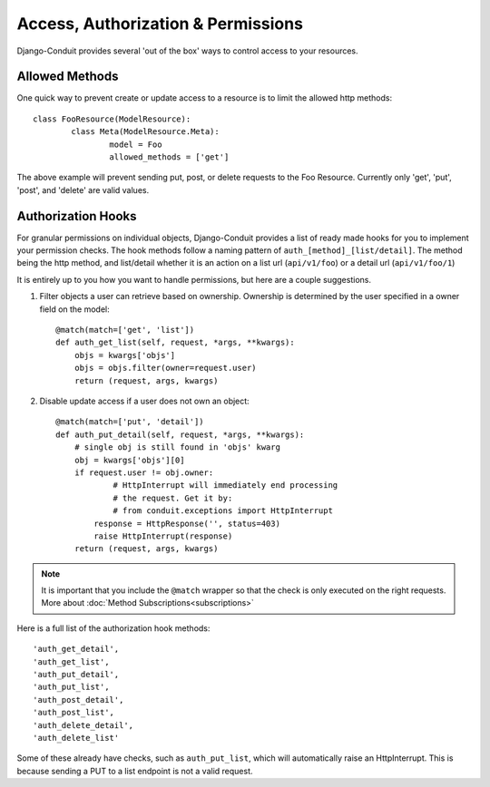 Access, Authorization & Permissions
===================================

Django-Conduit provides several 'out of the box' ways to control access to your resources.

Allowed Methods
---------------

One quick way to prevent create or update access to a resource is to limit the allowed http methods::

	class FooResource(ModelResource):
		class Meta(ModelResource.Meta):
			model = Foo
			allowed_methods = ['get']

The above example will prevent sending put, post, or delete requests to the Foo Resource. Currently only 'get', 'put', 'post', and 'delete' are valid values.

Authorization Hooks
-------------------

For granular permissions on individual objects, Django-Conduit provides a list of ready made hooks for you to implement your permission checks. The hook methods follow a naming pattern of ``auth_[method]_[list/detail]``. The method being the http method, and list/detail whether it is an action on a list url (``api/v1/foo``) or a detail url (``api/v1/foo/1``)

It is entirely up to you how you want to handle permissions, but here are a couple suggestions. 

#. Filter objects a user can retrieve based on ownership. Ownership is determined by the user specified in a owner field on the model::

    @match(match=['get', 'list'])
    def auth_get_list(self, request, *args, **kwargs):
    	objs = kwargs['objs']
    	objs = objs.filter(owner=request.user)
        return (request, args, kwargs)

#. Disable update access if a user does not own an object::

    @match(match=['put', 'detail'])
    def auth_put_detail(self, request, *args, **kwargs):
    	# single obj is still found in 'objs' kwarg
    	obj = kwargs['objs'][0]
    	if request.user != obj.owner:
    		# HttpInterrupt will immediately end processing
    		# the request. Get it by:
    		# from conduit.exceptions import HttpInterrupt
            response = HttpResponse('', status=403)
            raise HttpInterrupt(response)
        return (request, args, kwargs)

.. note:: It is important that you include the ``@match`` wrapper so that the check is only executed on the right requests. More about :doc:`Method Subscriptions<subscriptions>`

Here is a full list of the authorization hook methods::

    'auth_get_detail',
    'auth_get_list',
    'auth_put_detail',
    'auth_put_list',
    'auth_post_detail',
    'auth_post_list',
    'auth_delete_detail',
    'auth_delete_list'

Some of these already have checks, such as ``auth_put_list``, which will automatically raise an HttpInterrupt. This is because sending a PUT to a list endpoint is not a valid request.